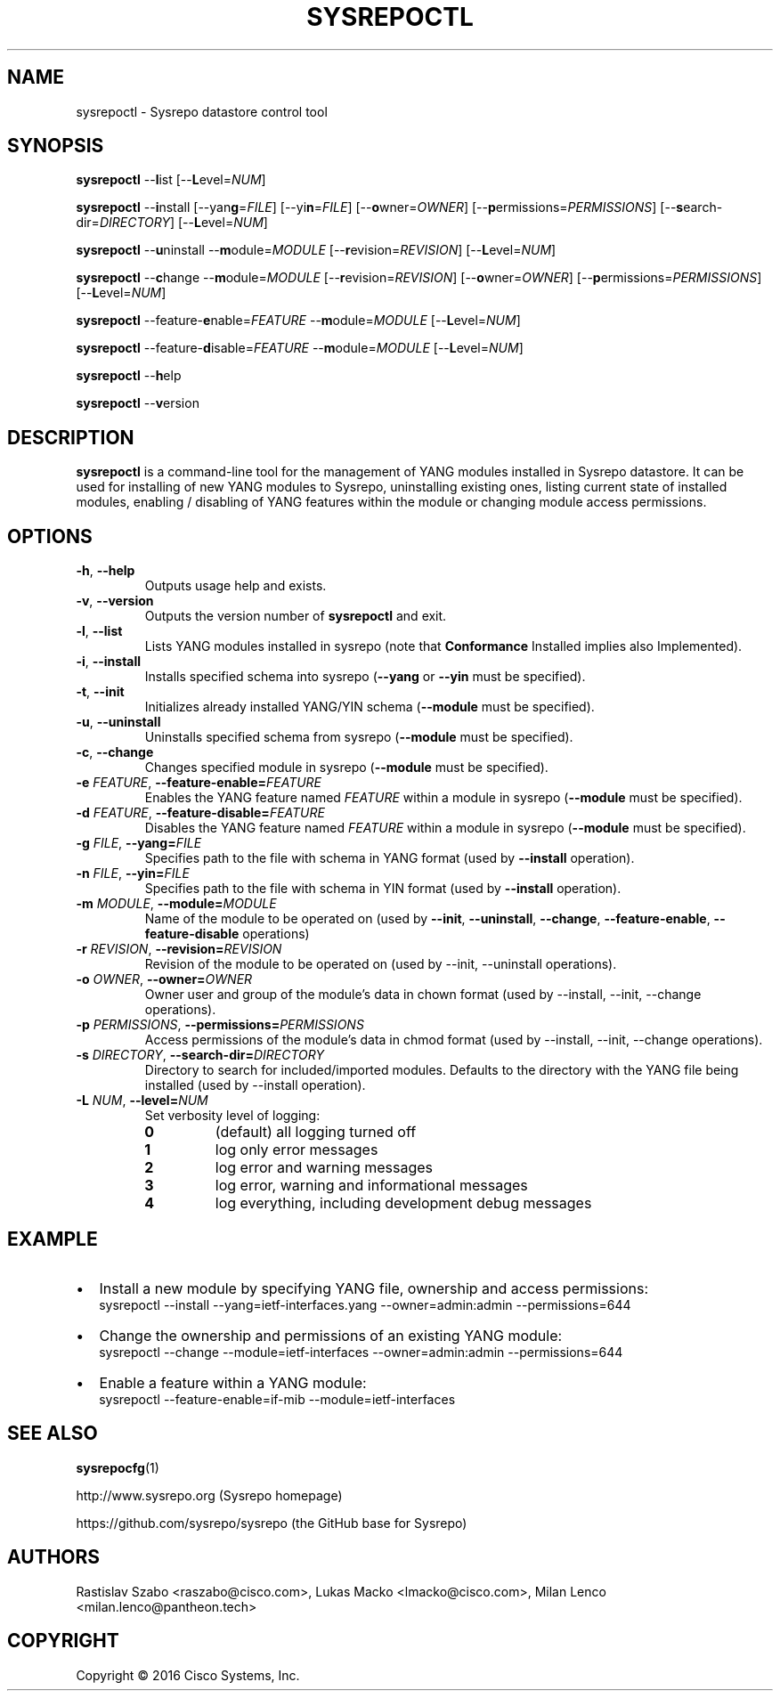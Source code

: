 .\" Manpage for sysrepoctl.
.\" Process this file with
.\" groff -man -Tascii sysrepoctl.1
.\"

.TH SYSREPOCTL 1 "2016-07-14" "Sysrepo"
.SH NAME
sysrepoctl \- Sysrepo datastore control tool
.
.SH SYNOPSIS
.B sysrepoctl
\-\-\fBl\fPist [\-\-\fBL\fPevel=\fINUM\fP]
.br

.B sysrepoctl
\-\-\fBi\fPnstall [\-\-yan\fBg\fP=\fIFILE\fP] [\-\-yi\fBn\fP=\fIFILE\fP]
[\-\-\fBo\fPwner=\fIOWNER\fP] [\-\-\fBp\fPermissions=\fIPERMISSIONS\fP]
[\-\-\fBs\fPearch-dir=\fIDIRECTORY\fP] [\-\-\fBL\fPevel=\fINUM\fP]
.br

.B sysrepoctl
\-\-\fBu\fPninstall \-\-\fBm\fPodule=\fIMODULE\fP [\-\-\fBr\fPevision=\fIREVISION\fP]
[\-\-\fBL\fPevel=\fINUM\fP]
.br

.B sysrepoctl
\-\-\fBc\fPhange \-\-\fBm\fPodule=\fIMODULE\fP [\-\-\fBr\fPevision=\fIREVISION\fP]
[\-\-\fBo\fPwner=\fIOWNER\fP] [\-\-\fBp\fPermissions=\fIPERMISSIONS\fP]
[\-\-\fBL\fPevel=\fINUM\fP]
.br

.B sysrepoctl
\-\-feature-\fBe\fPnable=\fIFEATURE\fP \-\-\fBm\fPodule=\fIMODULE\fP [\-\-\fBL\fPevel=\fINUM\fP]
.br

.B sysrepoctl
\-\-feature-\fBd\fPisable=\fIFEATURE\fP \-\-\fBm\fPodule=\fIMODULE\fP [\-\-\fBL\fPevel=\fINUM\fP]
.br

.B sysrepoctl
\-\-\fBh\fPelp
.br

.B sysrepoctl
\-\-\fBv\fPersion
.
.SH DESCRIPTION
\fBsysrepoctl\fP is a command-line tool for the management of YANG modules
installed in Sysrepo datastore. It can be used for installing of new YANG
modules to Sysrepo, uninstalling existing ones, listing current state of
installed modules, enabling / disabling of YANG features within the module
or changing module access permissions.
.
.SH OPTIONS
.TP
.BR \-h ", " \-\^\-help
Outputs usage help and exists.
.TP
.BR \-v ", " \-\^\-version
Outputs the version number of
.B sysrepoctl
and exit.
.TP
.BR \-l ", " \-\^\-list
Lists YANG modules installed in sysrepo (note that \fBConformance\fR Installed implies also Implemented).
.TP
.BR \-i ", " \-\^\-install
Installs specified schema into sysrepo (\fB--yang\fP or \fB--yin\fP must be specified).
.TP
.BR \-t ", " \-\^\-init
Initializes already installed YANG/YIN schema (\fB--module\fP must be specified).
.TP
.BR \-u ", " \-\^\-uninstall
Uninstalls specified schema from sysrepo (\fB--module\fP must be specified).
.TP
.BR \-c ", " \-\^\-change
Changes specified module in sysrepo (\fB--module\fP must be specified).
.TP
.BI \-e " FEATURE" "\fR,\fP \-\^\-feature-enable=" FEATURE
Enables the YANG feature named \fIFEATURE\fP within a module in sysrepo
(\fB--module\fP must be specified).
.TP
.BI \-d " FEATURE" "\fR,\fP \-\^\-feature-disable=" FEATURE
Disables the YANG feature named \fIFEATURE\fP  within a module in sysrepo
(\fB--module\fP must be specified).
.TP
.BI \-g " FILE" "\fR,\fP \-\^\-yang=" FILE
Specifies path to the file with schema in YANG format
(used by \fB--install\fP operation).
.TP
.BI \-n " FILE" "\fR,\fP \-\^\-yin=" FILE
Specifies path to the file with schema in YIN format
(used by \fB--install\fP operation).
.TP
.BI \-m " MODULE" "\fR,\fP \-\^\-module=" MODULE
Name of the module to be operated on
(used by \fB--init\fP, \fB--uninstall\fP, \fB--change\fP,
\fB--feature-enable\fP, \fB--feature-disable\fP operations)
.TP
.BI \-r " REVISION" "\fR,\fP \-\^\-revision=" REVISION
Revision of the module to be operated on
(used by --init, --uninstall operations).
.TP
.BI \-o " OWNER" "\fR,\fP \-\^\-owner=" OWNER
Owner user and group of the module's data in chown format
(used by --install, --init, --change operations).
.TP
.BI \-p " PERMISSIONS" "\fR,\fP \-\^\-permissions=" PERMISSIONS
Access permissions of the module's data in chmod format
(used by --install, --init, --change operations).
.TP
.BI \-s " DIRECTORY" "\fR,\fP \-\^\-search-dir=" DIRECTORY
Directory to search for included/imported modules. Defaults to the directory
with the YANG file being installed (used by --install operation).
.TP
.BI \-L " NUM" "\fR,\fP \-\^\-level=" NUM
Set verbosity level of logging:
.RS
.IP \fB0\fP
(default) all logging turned off
.IP \fB1\fP
log only error messages
.IP \fB2\fP
log error and warning messages
.IP \fB3\fP
log error, warning and informational messages
.IP \fB4\fP
log everything, including development debug messages
.
.SH EXAMPLE
.IP \[bu] 2
Install a new module by specifying YANG file, ownership and access permissions:
    sysrepoctl --install --yang=ietf-interfaces.yang --owner=admin:admin --permissions=644
.IP \[bu]
Change the ownership and permissions of an existing YANG module:
    sysrepoctl --change --module=ietf-interfaces --owner=admin:admin --permissions=644
.IP \[bu]
Enable a feature within a YANG module:
    sysrepoctl --feature-enable=if-mib --module=ietf-interfaces
.
.SH SEE ALSO
\fBsysrepocfg\fP(1)
.br

http://www.sysrepo.org (Sysrepo homepage)
.br

https://github.com/sysrepo/sysrepo (the GitHub base for Sysrepo)
.
.SH AUTHORS
Rastislav Szabo <raszabo@cisco.com>, Lukas Macko <lmacko@cisco.com>,
Milan Lenco <milan.lenco@pantheon.tech>
.
.SH COPYRIGHT
Copyright \(co 2016 Cisco Systems, Inc.
